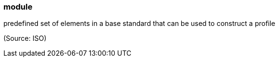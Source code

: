 === module

predefined set of elements in a base standard that can be used to construct a profile

(Source: ISO)

